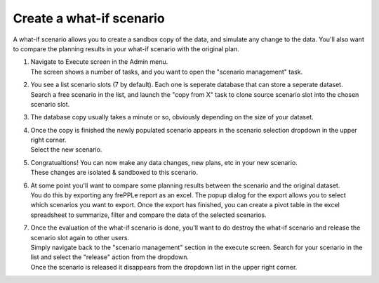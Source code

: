 =========================
Create a what-if scenario
=========================

A what-if scenario allows you to create a sandbox copy of the data, and simulate any
change to the data. You'll also want to compare the planning results in your what-if
scenario with the original plan.

1) | Navigate to Execute screen in the Admin menu.
   | The screen shows a number of tasks, and you want to open the "scenario management" task.
2) | You see a list scenario slots (7 by default). Each one is seperate database that can
     store a seperate dataset.
   | Search a free scenario in the list, and launch the "copy from X" task to clone source
     scenario slot into the chosen scenario slot.
3) | The database copy usually takes a minute or so, obviously depending on the size of
     your dataset.
4) | Once the copy is finished the newly populated scenario appears in the scenario
     selection dropdown in the upper right corner.
   | Select the new scenario.
5) | Congratualtions! You can now make any data changes, new plans, etc in your new scenario.
   | These changes are isolated & sandboxed to this scenario.
6) | At some point you'll want to compare some planning results between the scenario and the
     original dataset.
   | You do this by exporting any frePPLe report as an excel. The popup dialog for the
     export allows you to select which scenarios you want to export. Once the export has
     finished, you can create a pivot table in the excel spreadsheet to summarize, filter and
     compare the data of the selected scenarios.
7) | Once the evaluation of the what-if scenario is done, you'll want to do destroy the
     what-if scenario and release the scenario slot again to other users.
   | Simply navigate back to the "scenario management" section in the execute screen.
     Search for your scenario in the list and select the "release" action from the dropdown.
   | Once the scenario is released it disappears from the dropdown list in the upper right corner.
